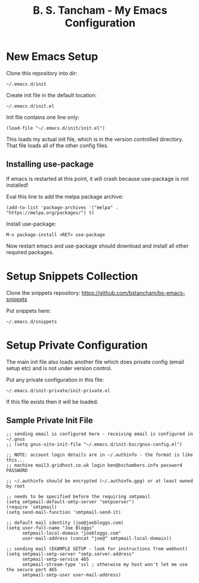 #+title: B. S. Tancham - My Emacs Configuration

* New Emacs Setup

Clone this repository into dir:

: ~/.emacs.d/init

Create init file in the default location:

: ~/.emacs.d/init.el

Init file contains one line only:

#+BEGIN_SRC elisp
(load-file "~/.emacs.d/init/init.el")
#+END_SRC

This loads my actual init file, which is in the version controlled
directory. That file loads all of the other config files.

** Installing use-package

If emacs is restarted at this point, it will crash because use-package is not
installed!

Eval this line to add the melpa package archive:

#+BEGIN_SRC elisp
(add-to-list 'package-archives '("melpa" . "https://melpa.org/packages/") t)
#+END_SRC

Install use-package:

: M-x package-install <RET> use-package

Now restart emacs and use-package should download and install all other required
packages.

* Setup Snippets Collection

Clone the snippets repository: https://github.com/bstancham/bs-emacs-snippets

Put snippets here:

: ~/.emacs.d/snippets

* Setup Private Configuration

The main init file also loads another file which does private config (email
setup etc) and is not under version control.

Put any private configuration in this file:

: ~/.emacs.d/init-private/init-private.el

If this file exists then it will be loaded.

** Sample Private Init File
#+BEGIN_SRC elisp
;; sending email is configured here - receiving email is configured in ~/.gnus
;; (setq gnus-site-init-file "~/.emacs.d/init-bsc/gnus-config.el")

;; NOTE: account login details are in ~/.authinfo - the format is like this...
;; machine mail3.gridhost.co.uk login ben@bschambers.info password PASSWORD

;; ~/.authinfo should be encrypted (~/.authinfo.gpg) or at least owned by root

;; needs to be specified before the requiring smtpmail
(setq smtpmail-default-smtp-server "smtpserver")
(require 'smtpmail)
(setq send-mail-function 'smtpmail-send-it)

;; default mail identity (joe@joebloggs.com)
(setq user-full-name "Joe Bloggs"
      smtpmail-local-domain "joebloggs.com"
      user-mail-address (concat "joe@" smtpmail-local-domain))

;; sending mail (EXAMPLE SETUP - look for instructions from webhost)
(setq smtpmail-smtp-server "smtp.server.address"
      smtpmail-smtp-service 465
      smtpmail-stream-type 'ssl ; otherwise my host won't let me use the secure port 465
      smtpmail-smtp-user user-mail-address)
#+END_SRC
